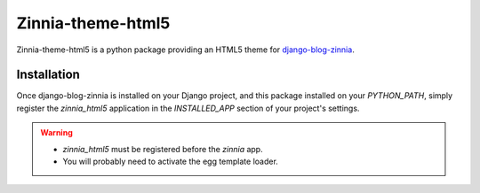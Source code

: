 ==================
Zinnia-theme-html5
==================

Zinnia-theme-html5 is a python package providing an HTML5 theme for
`django-blog-zinnia`_.


Installation
============

Once django-blog-zinnia is installed on your Django project,
and this package installed on your `PYTHON_PATH`, simply register the
`zinnia_html5` application in the `INSTALLED_APP` section of your project's
settings.


.. warning::
   * `zinnia_html5` must be registered before the `zinnia` app.
   * You will probably need to activate the egg template loader.


.. _`django-blog-zinnia`: http://www.django-blog-zinnia.com/
